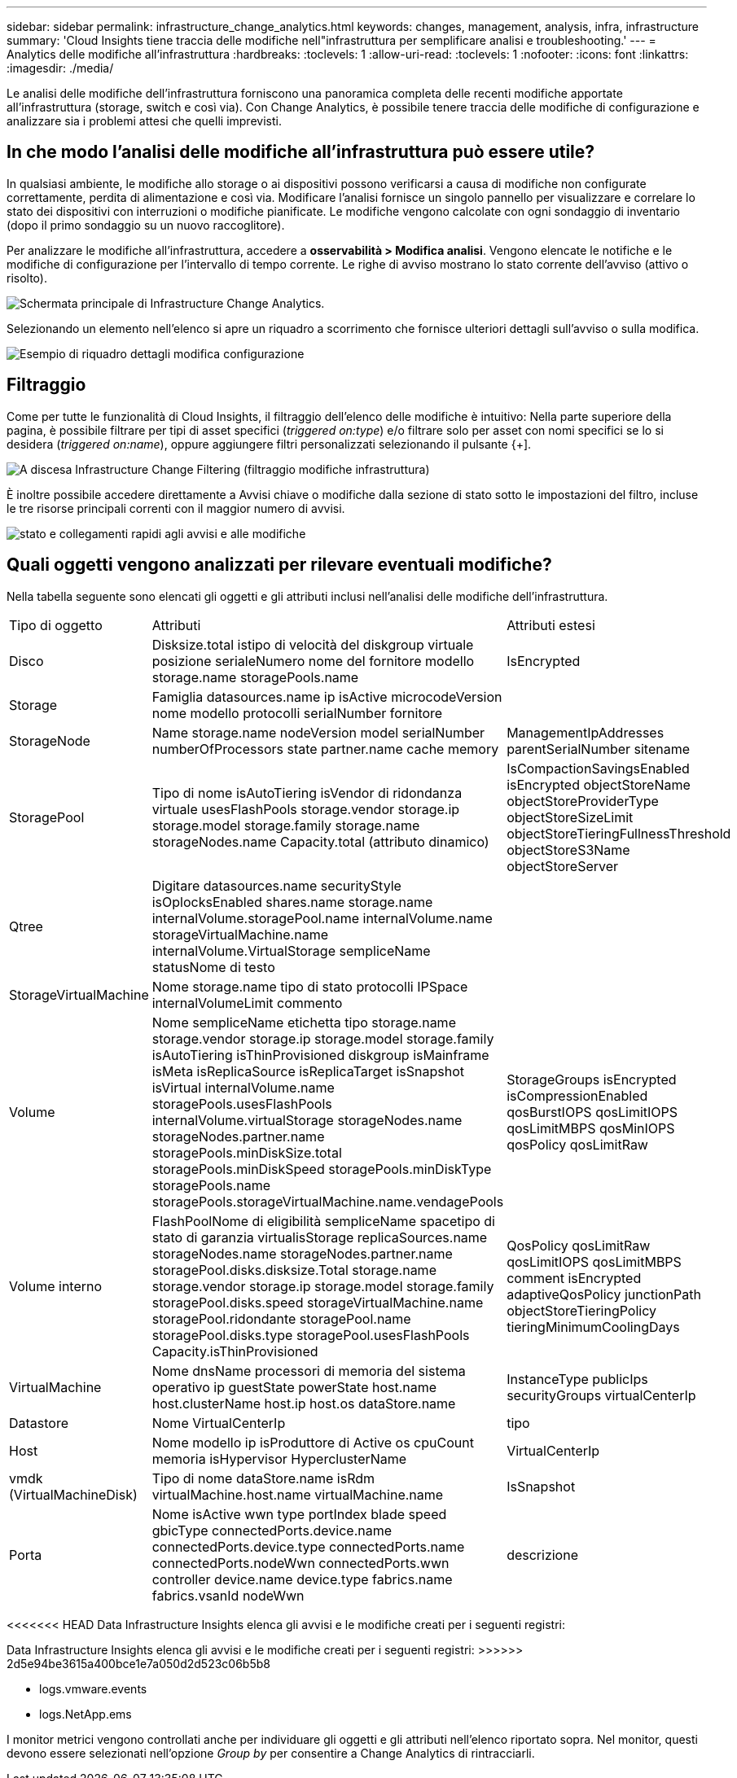 ---
sidebar: sidebar 
permalink: infrastructure_change_analytics.html 
keywords: changes, management, analysis, infra, infrastructure 
summary: 'Cloud Insights tiene traccia delle modifiche nell"infrastruttura per semplificare analisi e troubleshooting.' 
---
= Analytics delle modifiche all'infrastruttura
:hardbreaks:
:toclevels: 1
:allow-uri-read: 
:toclevels: 1
:nofooter: 
:icons: font
:linkattrs: 
:imagesdir: ./media/


[role="lead"]
Le analisi delle modifiche dell'infrastruttura forniscono una panoramica completa delle recenti modifiche apportate all'infrastruttura (storage, switch e così via). Con Change Analytics, è possibile tenere traccia delle modifiche di configurazione e analizzare sia i problemi attesi che quelli imprevisti.



== In che modo l'analisi delle modifiche all'infrastruttura può essere utile?

In qualsiasi ambiente, le modifiche allo storage o ai dispositivi possono verificarsi a causa di modifiche non configurate correttamente, perdita di alimentazione e così via. Modificare l'analisi fornisce un singolo pannello per visualizzare e correlare lo stato dei dispositivi con interruzioni o modifiche pianificate. Le modifiche vengono calcolate con ogni sondaggio di inventario (dopo il primo sondaggio su un nuovo raccoglitore).

Per analizzare le modifiche all'infrastruttura, accedere a *osservabilità > Modifica analisi*. Vengono elencate le notifiche e le modifiche di configurazione per l'intervallo di tempo corrente. Le righe di avviso mostrano lo stato corrente dell'avviso (attivo o risolto).

image:infraChange_list_example.png["Schermata principale di Infrastructure Change Analytics"].

Selezionando un elemento nell'elenco si apre un riquadro a scorrimento che fornisce ulteriori dettagli sull'avviso o sulla modifica.

image:infraChange_config_detail.png["Esempio di riquadro dettagli modifica configurazione"]



== Filtraggio

Come per tutte le funzionalità di Cloud Insights, il filtraggio dell'elenco delle modifiche è intuitivo: Nella parte superiore della pagina, è possibile filtrare per tipi di asset specifici (_triggered on:type_) e/o filtrare solo per asset con nomi specifici se lo si desidera (_triggered on:name_), oppure aggiungere filtri personalizzati selezionando il pulsante {+].

image:infraChange_filter_dropdown.png["A discesa Infrastructure Change Filtering (filtraggio modifiche infrastruttura)"]

È inoltre possibile accedere direttamente a Avvisi chiave o modifiche dalla sezione di stato sotto le impostazioni del filtro, incluse le tre risorse principali correnti con il maggior numero di avvisi.

image:Change_Analysis_filters_and_status.png["stato e collegamenti rapidi agli avvisi e alle modifiche"]



== Quali oggetti vengono analizzati per rilevare eventuali modifiche?

Nella tabella seguente sono elencati gli oggetti e gli attributi inclusi nell'analisi delle modifiche dell'infrastruttura.

|===


| Tipo di oggetto | Attributi | Attributi estesi 


| Disco | Disksize.total istipo di velocità del diskgroup virtuale posizione serialeNumero nome del fornitore modello storage.name storagePools.name | IsEncrypted 


| Storage | Famiglia datasources.name ip isActive microcodeVersion nome modello protocolli serialNumber fornitore |  


| StorageNode | Name storage.name nodeVersion model serialNumber numberOfProcessors state partner.name cache memory | ManagementIpAddresses parentSerialNumber sitename 


| StoragePool | Tipo di nome isAutoTiering isVendor di ridondanza virtuale usesFlashPools storage.vendor storage.ip storage.model storage.family storage.name storageNodes.name Capacity.total (attributo dinamico) | IsCompactionSavingsEnabled isEncrypted objectStoreName objectStoreProviderType objectStoreSizeLimit objectStoreTieringFullnessThreshold objectStoreS3Name objectStoreServer 


| Qtree | Digitare datasources.name securityStyle isOplocksEnabled shares.name storage.name internalVolume.storagePool.name internalVolume.name storageVirtualMachine.name internalVolume.VirtualStorage sempliceName statusNome di testo |  


| StorageVirtualMachine | Nome storage.name tipo di stato protocolli IPSpace internalVolumeLimit commento |  


| Volume | Nome sempliceName etichetta tipo storage.name storage.vendor storage.ip storage.model storage.family isAutoTiering isThinProvisioned diskgroup isMainframe isMeta isReplicaSource isReplicaTarget isSnapshot isVirtual internalVolume.name storagePools.usesFlashPools internalVolume.virtualStorage storageNodes.name storageNodes.partner.name storagePools.minDiskSize.total storagePools.minDiskSpeed storagePools.minDiskType storagePools.name storagePools.storageVirtualMachine.name.vendagePools | StorageGroups isEncrypted isCompressionEnabled qosBurstIOPS qosLimitIOPS qosLimitMBPS qosMinIOPS qosPolicy qosLimitRaw 


| Volume interno | FlashPoolNome di eligibilità sempliceName spacetipo di stato di garanzia virtualisStorage replicaSources.name storageNodes.name storageNodes.partner.name storagePool.disks.disksize.Total storage.name storage.vendor storage.ip storage.model storage.family storagePool.disks.speed storageVirtualMachine.name storagePool.ridondante storagePool.name storagePool.disks.type storagePool.usesFlashPools Capacity.isThinProvisioned | QosPolicy qosLimitRaw qosLimitIOPS qosLimitMBPS comment isEncrypted adaptiveQosPolicy junctionPath objectStoreTieringPolicy tieringMinimumCoolingDays 


| VirtualMachine | Nome dnsName processori di memoria del sistema operativo ip guestState powerState host.name host.clusterName host.ip host.os dataStore.name | InstanceType publicIps securityGroups virtualCenterIp 


| Datastore | Nome VirtualCenterIp | tipo 


| Host | Nome modello ip isProduttore di Active os cpuCount memoria isHypervisor HyperclusterName | VirtualCenterIp 


| vmdk (VirtualMachineDisk) | Tipo di nome dataStore.name isRdm virtualMachine.host.name virtualMachine.name | IsSnapshot 


| Porta | Nome isActive wwn type portIndex blade speed gbicType connectedPorts.device.name connectedPorts.device.type connectedPorts.name connectedPorts.nodeWwn connectedPorts.wwn controller device.name device.type fabrics.name fabrics.vsanId nodeWwn | descrizione 
|===
<<<<<<< HEAD Data Infrastructure Insights elenca gli avvisi e le modifiche creati per i seguenti registri:

[]
====
Data Infrastructure Insights elenca gli avvisi e le modifiche creati per i seguenti registri: >>>>>> 2d5e94be3615a400bce1e7a050d2d523c06b5b8

* logs.vmware.events
* logs.NetApp.ems


I monitor metrici vengono controllati anche per individuare gli oggetti e gli attributi nell'elenco riportato sopra. Nel monitor, questi devono essere selezionati nell'opzione _Group by_ per consentire a Change Analytics di rintracciarli.

====